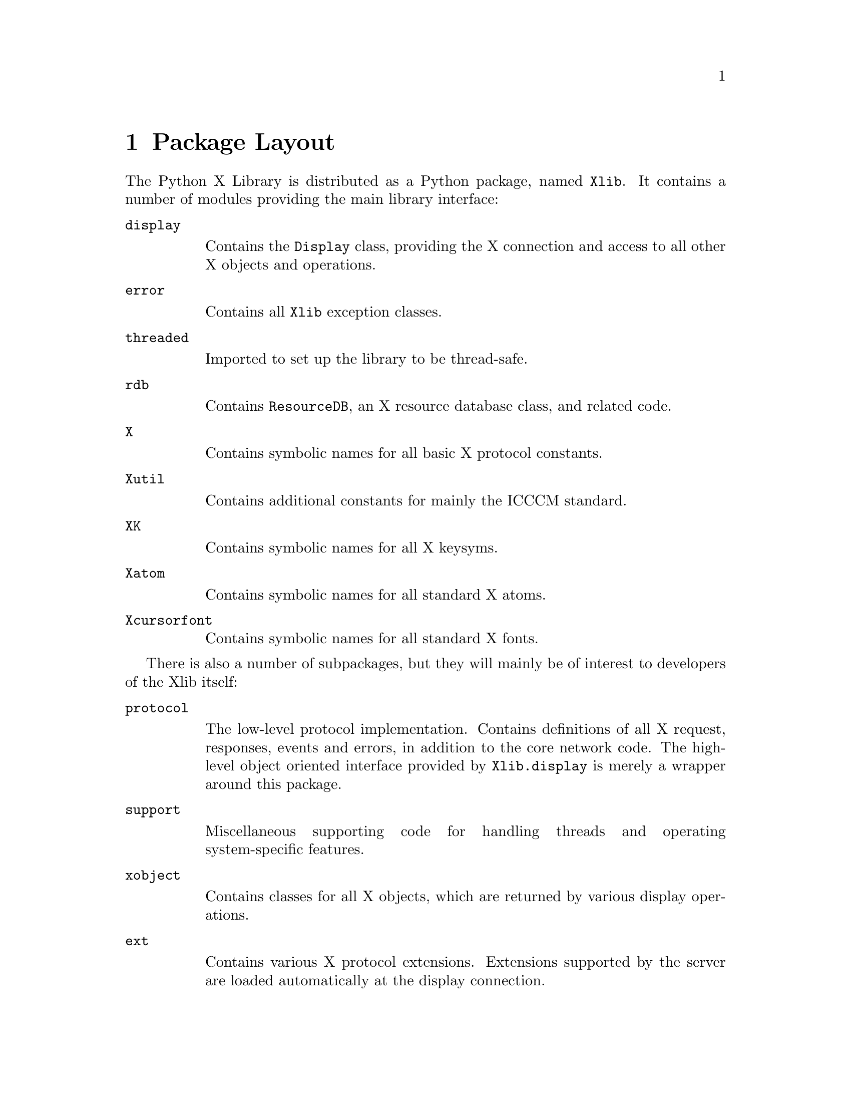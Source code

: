 @c The Python X Library -- package layout
@c
@c Copyright 2000 Peter Liljenberg
@c

@node Package Layout
@chapter Package Layout

The Python X Library is distributed as a Python package, named
@code{Xlib}.  It contains a number of modules providing the main
library interface:

@table @code

@item display

Contains the @code{Display} class, providing the X connection and access
to all other X objects and operations.

@item error

Contains all @code{Xlib} exception classes.

@item threaded

Imported to set up the library to be thread-safe.

@item rdb

Contains @code{ResourceDB}, an X resource database class, and related
code.

@item X

Contains symbolic names for all basic X protocol constants.

@item Xutil

Contains additional constants for mainly the ICCCM standard.

@item XK

Contains symbolic names for all X keysyms.

@item Xatom

Contains symbolic names for all standard X atoms.

@item Xcursorfont

Contains symbolic names for all standard X fonts.

@end table


There is also a number of subpackages, but they will mainly be of
interest to developers of the Xlib itself:

@table @code

@item protocol

The low-level protocol implementation.  Contains definitions of all X
request, responses, events and errors, in addition to the core network
code.  The high-level object oriented interface provided by
@code{Xlib.display} is merely a wrapper around this package.

@item support

Miscellaneous supporting code for handling threads and operating
system-specific features.

@item xobject

Contains classes for all X objects, which are returned by various
display operations.

@item ext

Contains various X protocol extensions.  Extensions supported by the
server are loaded automatically at the display connection.

@end table

